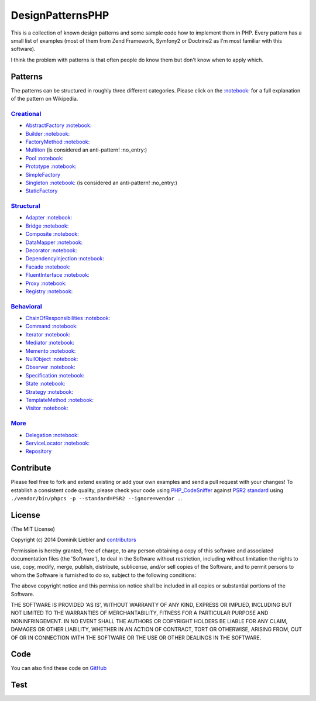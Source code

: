DesignPatternsPHP
=================

|Build Status|

This is a collection of known design patterns and some sample code how
to implement them in PHP. Every pattern has a small list of examples
(most of them from Zend Framework, Symfony2 or Doctrine2 as I'm most
familiar with this software).

I think the problem with patterns is that often people do know them but
don't know when to apply which.

Patterns
--------

The patterns can be structured in roughly three different categories.
Please click on the
`:notebook: <http://en.wikipedia.org/wiki/Software_design_pattern>`__
for a full explanation of the pattern on Wikipedia.

`Creational <Creational>`__
~~~~~~~~~~~~~~~~~~~~~~~~~~~

-  `AbstractFactory <Creational/AbstractFactory>`__
   `:notebook: <http://en.wikipedia.org/wiki/Abstract_factory_pattern>`__
-  `Builder <Creational/Builder>`__
   `:notebook: <http://en.wikipedia.org/wiki/Builder_pattern>`__
-  `FactoryMethod <Creational/FactoryMethod>`__
   `:notebook: <http://en.wikipedia.org/wiki/Factory_method_pattern>`__
-  `Multiton <Creational/Multiton>`__ (is considered an anti-pattern!
   :no\_entry:)
-  `Pool <Creational/Pool>`__
   `:notebook: <http://en.wikipedia.org/wiki/Object_pool_pattern>`__
-  `Prototype <Creational/Prototype>`__
   `:notebook: <http://en.wikipedia.org/wiki/Prototype_pattern>`__
-  `SimpleFactory <Creational/SimpleFactory>`__
-  `Singleton <Creational/Singleton>`__
   `:notebook: <http://en.wikipedia.org/wiki/Singleton_pattern>`__ (is
   considered an anti-pattern! :no\_entry:)
-  `StaticFactory <Creational/StaticFactory>`__

`Structural <Structural>`__
~~~~~~~~~~~~~~~~~~~~~~~~~~~

-  `Adapter <Structural/Adapter>`__
   `:notebook: <http://en.wikipedia.org/wiki/Adapter_pattern>`__
-  `Bridge <Structural/Bridge>`__
   `:notebook: <http://en.wikipedia.org/wiki/Bridge_pattern>`__
-  `Composite <Structural/Composite>`__
   `:notebook: <http://en.wikipedia.org/wiki/Composite_pattern>`__
-  `DataMapper <Structural/DataMapper>`__
   `:notebook: <http://en.wikipedia.org/wiki/Data_mapper_pattern>`__
-  `Decorator <Structural/Decorator>`__
   `:notebook: <http://en.wikipedia.org/wiki/Decorator_pattern>`__
-  `DependencyInjection <Structural/DependencyInjection>`__
   `:notebook: <http://en.wikipedia.org/wiki/Dependency_injection>`__
-  `Facade <Structural/Facade>`__
   `:notebook: <http://en.wikipedia.org/wiki/Facade_pattern>`__
-  `FluentInterface <Structural/FluentInterface>`__
   `:notebook: <http://en.wikipedia.org/wiki/Fluent_interface>`__
-  `Proxy <Structural/Proxy>`__
   `:notebook: <http://en.wikipedia.org/wiki/Proxy_pattern>`__
-  `Registry <Structural/Registry>`__
   `:notebook: <http://en.wikipedia.org/wiki/Service_locator_pattern>`__

`Behavioral <Behavioral>`__
~~~~~~~~~~~~~~~~~~~~~~~~~~~

-  `ChainOfResponsibilities <Behavioral/ChainOfResponsibilities>`__
   `:notebook: <http://en.wikipedia.org/wiki/Chain_of_responsibility_pattern>`__
-  `Command <Behavioral/Command>`__
   `:notebook: <http://en.wikipedia.org/wiki/Command_pattern>`__
-  `Iterator <Behavioral/Iterator>`__
   `:notebook: <http://en.wikipedia.org/wiki/Iterator_pattern>`__
-  `Mediator <Behavioral/Mediator>`__
   `:notebook: <http://en.wikipedia.org/wiki/Mediator_pattern>`__
-  `Memento <Behavioral/Memento>`__
   `:notebook: <http://en.wikipedia.org/wiki/Memento_pattern>`__
-  `NullObject <Behavioral/NullObject>`__
   `:notebook: <http://en.wikipedia.org/wiki/Null_Object_pattern>`__
-  `Observer <Behavioral/Observer>`__
   `:notebook: <http://en.wikipedia.org/wiki/Observer_pattern>`__
-  `Specification <Behavioral/Specification>`__
   `:notebook: <http://en.wikipedia.org/wiki/Specification_pattern>`__
-  `State <Behavioral/State>`__
   `:notebook: <http://en.wikipedia.org/wiki/State_pattern>`__
-  `Strategy <Behavioral/Strategy>`__
   `:notebook: <http://en.wikipedia.org/wiki/Strategy_pattern>`__
-  `TemplateMethod <Behavioral/TemplateMethod>`__
   `:notebook: <http://en.wikipedia.org/wiki/Template_method_pattern>`__
-  `Visitor <Behavioral/Visitor>`__
   `:notebook: <http://en.wikipedia.org/wiki/Visitor_pattern>`__

`More <More>`__
~~~~~~~~~~~~~~~

-  `Delegation <More/Delegation>`__
   `:notebook: <http://en.wikipedia.org/wiki/Delegation_pattern>`__
-  `ServiceLocator <More/ServiceLocator>`__
   `:notebook: <http://en.wikipedia.org/wiki/Service_locator_pattern>`__
-  `Repository <More/Repository>`__

Contribute
----------

Please feel free to fork and extend existing or add your own examples
and send a pull request with your changes! To establish a consistent
code quality, please check your code using
`PHP\_CodeSniffer <https://github.com/squizlabs/PHP_CodeSniffer>`__
against `PSR2
standard <https://github.com/php-fig/fig-standards/blob/master/accepted/PSR-2-coding-style-guide.md>`__
using ``./vendor/bin/phpcs -p --standard=PSR2 --ignore=vendor .``.

License
-------

(The MIT License)

Copyright (c) 2014 Dominik Liebler and
`contributors <https://github.com/domnikl/DesignPatternsPHP/graphs/contributors>`__

Permission is hereby granted, free of charge, to any person obtaining a
copy of this software and associated documentation files (the
'Software'), to deal in the Software without restriction, including
without limitation the rights to use, copy, modify, merge, publish,
distribute, sublicense, and/or sell copies of the Software, and to
permit persons to whom the Software is furnished to do so, subject to
the following conditions:

The above copyright notice and this permission notice shall be included
in all copies or substantial portions of the Software.

THE SOFTWARE IS PROVIDED 'AS IS', WITHOUT WARRANTY OF ANY KIND, EXPRESS
OR IMPLIED, INCLUDING BUT NOT LIMITED TO THE WARRANTIES OF
MERCHANTABILITY, FITNESS FOR A PARTICULAR PURPOSE AND NONINFRINGEMENT.
IN NO EVENT SHALL THE AUTHORS OR COPYRIGHT HOLDERS BE LIABLE FOR ANY
CLAIM, DAMAGES OR OTHER LIABILITY, WHETHER IN AN ACTION OF CONTRACT,
TORT OR OTHERWISE, ARISING FROM, OUT OF OR IN CONNECTION WITH THE
SOFTWARE OR THE USE OR OTHER DEALINGS IN THE SOFTWARE.

.. |Build Status| image:: https://travis-ci.org/domnikl/DesignPatternsPHP.png?branch=master
   :target: https://travis-ci.org/domnikl/DesignPatternsPHP

Code
----

You can also find these code on `GitHub`_

Test
----

.. _`GitHub`: https://github.com/domnikl/DesignPatternsPHP/tree/master/

